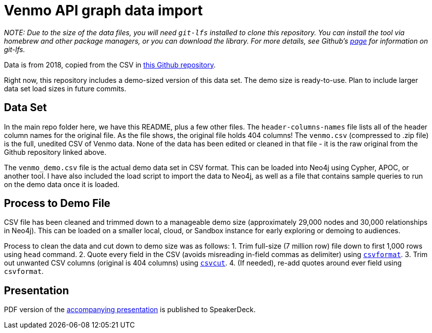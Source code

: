= Venmo API graph data import

_NOTE: Due to the size of the data files, you will need `git-lfs` installed to clone this repository. You can install the tool via homebrew and other package managers, or you can download the library. For more details, see Github’s https://git-lfs.github.com/[page] for information on git-lfs._

Data is from 2018, copied from the CSV in https://github.com/sa7mon/venmo-data[this Github repository^].

Right now, this repository includes a demo-sized version of this data set. The demo size is ready-to-use. Plan to include larger data set load sizes in future commits.

== Data Set

In the main repo folder here, we have this README, plus a few other files. The `header-columns-names` file lists all of the header column names for the original file. As the file shows, the original file holds 404 columns! The `venmo.csv` (compressed to .zip file) is the full, unedited CSV of Venmo data. None of the data has been edited or cleaned in that file - it is the raw original from the Github repository linked above.

The `venmo_demo.csv` file is the actual demo data set in CSV format. This can be loaded into Neo4j using Cypher, APOC, or another tool. I have also included the load script to import the data to Neo4j, as well as a file that contains sample queries to run on the demo data once it is loaded.

== Process to Demo File

CSV file has been cleaned and trimmed down to a manageable demo size (approximately 29,000 nodes and 30,000 relationships in Neo4j). This can be loaded on a smaller local, cloud, or Sandbox instance for early exploring or demoing to audiences.

Process to clean the data and cut down to demo size was as follows:
1. Trim full-size (7 million row) file down to first 1,000 rows using `head` command.
2. Quote every field in the CSV (avoids misreading in-field commas as delimiter) using https://csvkit.readthedocs.io/en/latest/tutorial/4_going_elsewhere.html#csvformat-for-legacy-systems[`csvformat`^].
3. Trim out unwanted CSV columns (original is 404 columns) using https://csvkit.readthedocs.io/en/latest/tutorial/1_getting_started.html#csvcut-data-scalpel[`csvcut`^].
4. (If needed), re-add quotes around ever field using `csvformat`.

== Presentation

PDF version of the https://speakerdeck.com/jmhreif/graph-databases-solving-business-problems-with-connected-data[accompanying presentation^] is published to SpeakerDeck.